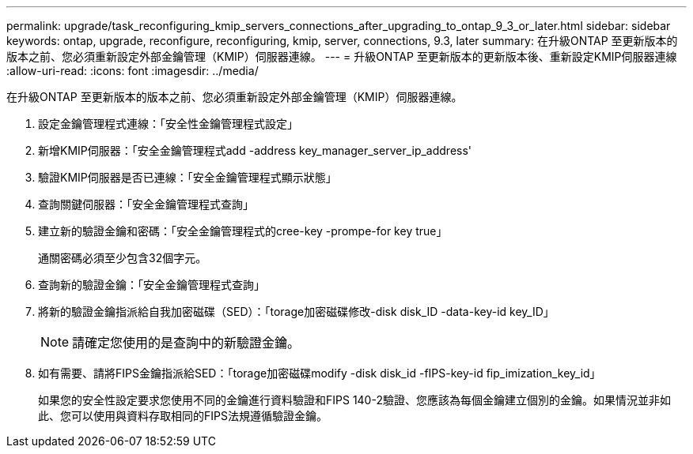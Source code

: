 ---
permalink: upgrade/task_reconfiguring_kmip_servers_connections_after_upgrading_to_ontap_9_3_or_later.html 
sidebar: sidebar 
keywords: ontap, upgrade, reconfigure, reconfiguring, kmip, server, connections, 9.3, later 
summary: 在升級ONTAP 至更新版本的版本之前、您必須重新設定外部金鑰管理（KMIP）伺服器連線。 
---
= 升級ONTAP 至更新版本的更新版本後、重新設定KMIP伺服器連線
:allow-uri-read: 
:icons: font
:imagesdir: ../media/


[role="lead"]
在升級ONTAP 至更新版本的版本之前、您必須重新設定外部金鑰管理（KMIP）伺服器連線。

. 設定金鑰管理程式連線：「安全性金鑰管理程式設定」
. 新增KMIP伺服器：「安全金鑰管理程式add -address key_manager_server_ip_address'
. 驗證KMIP伺服器是否已連線：「安全金鑰管理程式顯示狀態」
. 查詢關鍵伺服器：「安全金鑰管理程式查詢」
. 建立新的驗證金鑰和密碼：「安全金鑰管理程式的cree-key -prompe-for key true」
+
通關密碼必須至少包含32個字元。

. 查詢新的驗證金鑰：「安全金鑰管理程式查詢」
. 將新的驗證金鑰指派給自我加密磁碟（SED）：「torage加密磁碟修改-disk disk_ID -data-key-id key_ID」
+

NOTE: 請確定您使用的是查詢中的新驗證金鑰。

. 如有需要、請將FIPS金鑰指派給SED：「torage加密磁碟modify -disk disk_id -fIPS-key-id fip_imization_key_id」
+
如果您的安全性設定要求您使用不同的金鑰進行資料驗證和FIPS 140-2驗證、您應該為每個金鑰建立個別的金鑰。如果情況並非如此、您可以使用與資料存取相同的FIPS法規遵循驗證金鑰。


